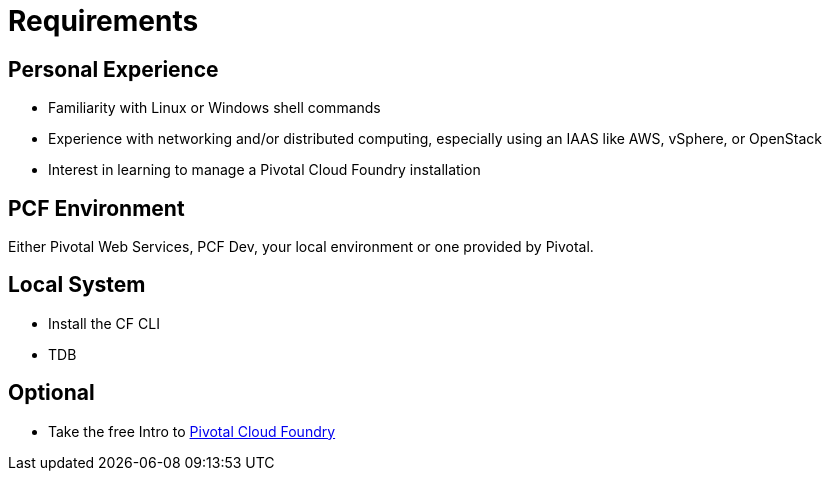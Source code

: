 :compat-mode:
= Requirements

== Personal Experience

* Familiarity with Linux or Windows shell commands
* Experience with networking and/or distributed computing, especially using an IAAS like AWS, vSphere, or OpenStack
* Interest in learning to manage a Pivotal Cloud Foundry installation

==  PCF Environment

Either Pivotal Web Services, PCF Dev, your local environment or one provided by Pivotal.


==  Local System
* Install the CF CLI
* TDB

==  Optional

* Take the free Intro to https://pivotal.io/academy/course/introduction-to-pivotal-cloud-foundry[Pivotal Cloud Foundry] 
